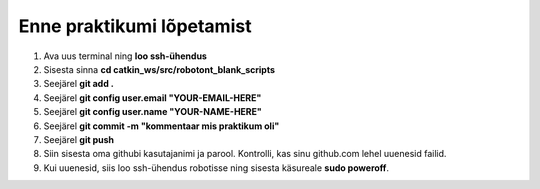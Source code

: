 *******************************
Enne praktikumi lõpetamist
*******************************
1.  Ava uus terminal ning **loo ssh-ühendus**
2.  Sisesta sinna
    **cd catkin_ws/src/robotont_blank_scripts**
3.  Seejärel
    **git add .**
4.  Seejärel
    **git config user.email "YOUR-EMAIL-HERE"**
5.  Seejärel
    **git config user.name "YOUR-NAME-HERE"**
6.  Seejärel
    **git commit -m "kommentaar mis praktikum oli"**
7.  Seejärel
    **git push**
8.  Siin sisesta oma githubi kasutajanimi ja parool.
    Kontrolli, kas sinu github.com lehel uuenesid failid.
9.  Kui uuenesid, siis loo ssh-ühendus robotisse ning sisesta käsureale **sudo poweroff**.

